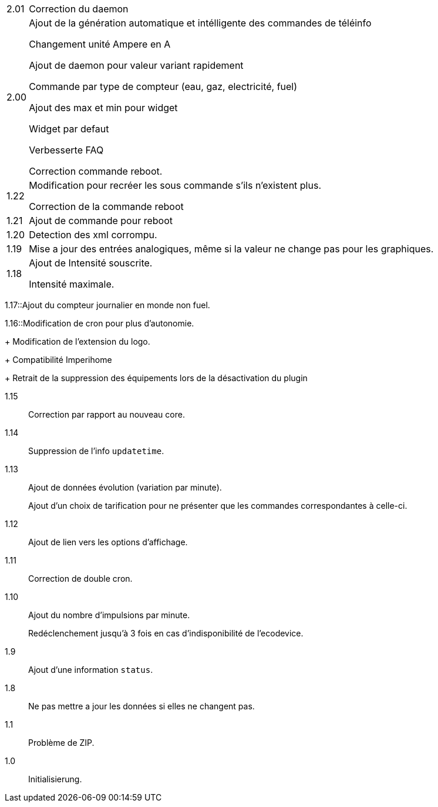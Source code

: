 [horizontal]
2.01:: Correction du daemon

2.00:: Ajout de la génération automatique et intélligente des commandes de téléinfo
+
Changement unité Ampere en A
+
Ajout de daemon pour valeur variant rapidement
+
Commande par type de compteur (eau, gaz, electricité, fuel)
+
Ajout des max et min pour widget
+
Widget par defaut
+
Verbesserte FAQ
+
Correction commande reboot.

1.22:: Modification pour recréer les sous commande s'ils n'existent plus.
+
Correction de la commande reboot

1.21:: Ajout de commande pour reboot

1.20:: Detection des xml corrompu.

1.19:: Mise a jour des entrées analogiques, même si la valeur ne change pas pour les graphiques.

1.18:: Ajout de Intensité souscrite.
+
Intensité maximale.

1.17::Ajout du compteur journalier en monde non fuel.

1.16::Modification de cron pour plus d'autonomie.
+
Modification de l'extension du logo.
+
Compatibilité Imperihome
+
Retrait de la suppression des équipements lors de la désactivation du plugin

1.15:: Correction par rapport au nouveau core.

1.14:: Suppression de l'info `updatetime`.

1.13:: Ajout de données évolution (variation par minute).
+
Ajout d'un choix de tarification pour ne présenter que les commandes correspondantes à celle-ci.

1.12:: Ajout de lien vers les options d'affichage.

1.11:: Correction de double cron.

1.10:: Ajout du nombre d'impulsions par minute.
+
Redéclenchement jusqu'à 3 fois en cas d'indisponibilité de l'ecodevice.

1.9:: Ajout d'une information `status`.

1.8:: Ne pas mettre a jour les données si elles ne changent pas.

1.1:: Problème de ZIP.

1.0:: Initialisierung.